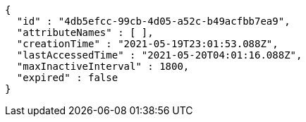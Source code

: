 [source,options="nowrap"]
----
{
  "id" : "4db5efcc-99cb-4d05-a52c-b49acfbb7ea9",
  "attributeNames" : [ ],
  "creationTime" : "2021-05-19T23:01:53.088Z",
  "lastAccessedTime" : "2021-05-20T04:01:16.088Z",
  "maxInactiveInterval" : 1800,
  "expired" : false
}
----